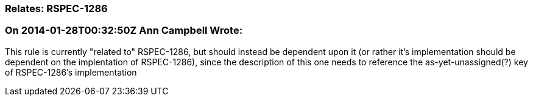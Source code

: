 === Relates: RSPEC-1286

=== On 2014-01-28T00:32:50Z Ann Campbell Wrote:
This rule is currently "related to" RSPEC-1286, but should instead be dependent upon it (or rather it's implementation should be dependent on the implentation of RSPEC-1286), since the description of this one needs to reference the as-yet-unassigned(?) key of RSPEC-1286's implementation

